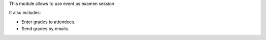 This module allows to use event as examen session

It also includes:

* Enter grades to attendees.
* Send grades by emails.
